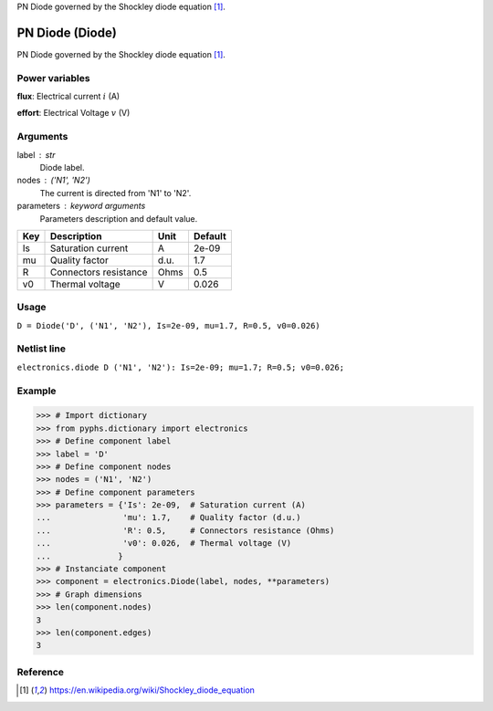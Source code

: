 
.. title: PN Diode (Diode)
.. slug: electronics-Diode
.. date: 2019-04-28 12:31:26.752740
.. tags: electronics, mathjax
.. category: component
.. type: text

PN Diode governed by the Shockley diode equation [1]_.

.. TEASER_END


==================
 PN Diode (Diode) 
==================


PN Diode governed by the Shockley diode equation [1]_.

Power variables
---------------

**flux**: Electrical current :math:`i`   (A)

**effort**: Electrical Voltage :math:`v`   (V)

Arguments
---------

label : str
    Diode label.

nodes : ('N1', 'N2')
    The current is directed from 'N1' to 'N2'.

parameters : keyword arguments
    Parameters description and default value.

+-----+-----------------------+------+---------+
| Key | Description           | Unit | Default |
+=====+=======================+======+=========+
| Is  | Saturation current    | A    | 2e-09   |
+-----+-----------------------+------+---------+
| mu  | Quality factor        | d.u. | 1.7     |
+-----+-----------------------+------+---------+
| R   | Connectors resistance | Ohms | 0.5     |
+-----+-----------------------+------+---------+
| v0  | Thermal voltage       | V    | 0.026   |
+-----+-----------------------+------+---------+


Usage
-----

``D = Diode('D', ('N1', 'N2'), Is=2e-09, mu=1.7, R=0.5, v0=0.026)``

Netlist line
------------

``electronics.diode D ('N1', 'N2'): Is=2e-09; mu=1.7; R=0.5; v0=0.026;``

Example
-------

>>> # Import dictionary
>>> from pyphs.dictionary import electronics
>>> # Define component label
>>> label = 'D'
>>> # Define component nodes
>>> nodes = ('N1', 'N2')
>>> # Define component parameters
>>> parameters = {'Is': 2e-09,  # Saturation current (A)
...               'mu': 1.7,    # Quality factor (d.u.)
...               'R': 0.5,     # Connectors resistance (Ohms)
...               'v0': 0.026,  # Thermal voltage (V)
...              }
>>> # Instanciate component
>>> component = electronics.Diode(label, nodes, **parameters)
>>> # Graph dimensions
>>> len(component.nodes)
3
>>> len(component.edges)
3

Reference
---------

.. [1] https://en.wikipedia.org/wiki/Shockley_diode_equation



